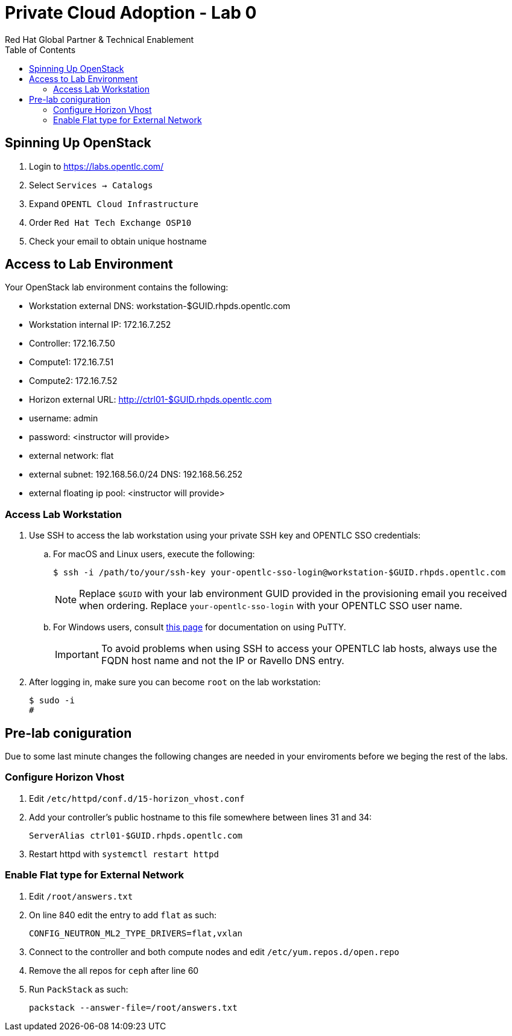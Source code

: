 :author: Red Hat Global Partner & Technical Enablement
:sectnums!:
:hardbreaks:
:scrollbar:
:data-uri:
:toc2:
:showdetailed:

= Private Cloud Adoption - Lab 0

== Spinning Up OpenStack
. Login to https://labs.opentlc.com/
. Select `Services -> Catalogs`
. Expand `OPENTL Cloud Infrastructure`
. Order `Red Hat Tech Exchange OSP10`
. Check your email to obtain unique hostname

== Access to Lab Environment

Your OpenStack lab environment contains the following:

* Workstation external DNS: workstation-$GUID.rhpds.opentlc.com 
* Workstation internal IP: 172.16.7.252
* Controller: 172.16.7.50
* Compute1: 172.16.7.51
* Compute2: 172.16.7.52
* Horizon external URL: http://ctrl01-$GUID.rhpds.opentlc.com
* username: admin
* password: <instructor will provide>
* external network: flat
* external subnet: 192.168.56.0/24 DNS: 192.168.56.252
* external floating ip pool: <instructor will provide>

=== Access Lab Workstation

. Use SSH to access the lab workstation using your private SSH key and OPENTLC SSO credentials:
.. For macOS and Linux users, execute the following:
+
[source,text]
----
$ ssh -i /path/to/your/ssh-key your-opentlc-sso-login@workstation-$GUID.rhpds.opentlc.com
----
+
[NOTE]
Replace `$GUID` with your lab environment GUID provided in the provisioning email you received when ordering.  Replace `your-opentlc-sso-login` with your OPENTLC SSO user name.

.. For Windows users, consult link:https://www.opentlc.com/ssh.html[this page^] for documentation on using PuTTY.
+
[IMPORTANT]
To avoid problems when using SSH to access your OPENTLC lab hosts, always use the FQDN host name and not the IP or Ravello DNS entry.

. After logging in, make sure you can become `root` on the lab workstation:
+
[source,text]
----
$ sudo -i
#
----

== Pre-lab coniguration
Due to some last minute changes the following changes are needed in your enviroments before we beging the rest of the labs.

=== Configure Horizon Vhost
. Edit `/etc/httpd/conf.d/15-horizon_vhost.conf`
. Add your controller's public hostname to this file somewhere between lines 31 and 34:
+
[source,text]
----
ServerAlias ctrl01-$GUID.rhpds.opentlc.com
----
+
. Restart httpd with `systemctl restart httpd`

=== Enable Flat type for External Network

. Edit `/root/answers.txt`
. On line 840 edit the entry to add `flat` as such:
+
[source,text]
----
CONFIG_NEUTRON_ML2_TYPE_DRIVERS=flat,vxlan
----
+
. Connect to the controller and both compute nodes and edit `/etc/yum.repos.d/open.repo`
. Remove the all repos for `ceph` after line 60
. Run `PackStack` as such:
+
----
packstack --answer-file=/root/answers.txt
----
